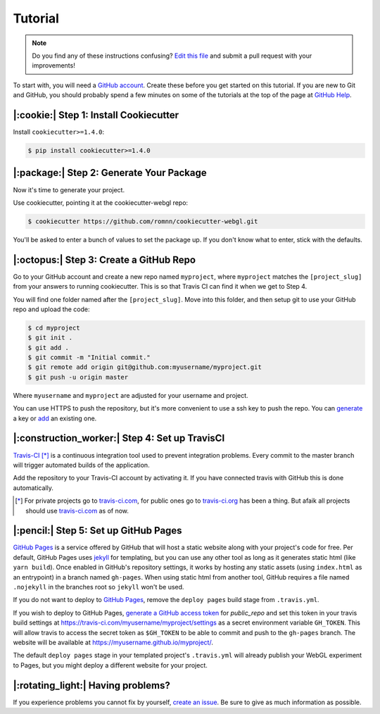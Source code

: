 Tutorial
========

.. note:: Do you find any of these instructions confusing? `Edit this file`_
          and submit a pull request with your improvements!

.. _`Edit this file`: https://github.com/romnn/cookiecutter-webgl/blob/master/docs/tutorial.rst

To start with, you will need a `GitHub account`_.
Create these before you get started on this tutorial.
If you are new to Git and GitHub, you should probably spend a few
minutes on some of the tutorials at the top of the page at `GitHub Help`_.

.. _`GitHub account`: https://github.com/
.. _`PyPI`: https://pypi.python.org/pypi
.. _`GitHub Help`: https://help.github.com/


|:cookie:| Step 1: Install Cookiecutter
---------------------------------------

Install ``cookiecutter>=1.4.0``:

.. code-block:: console

    $ pip install cookiecutter>=1.4.0


|:package:| Step 2: Generate Your Package
-----------------------------------------

Now it's time to generate your project.

Use cookiecutter, pointing it at the cookiecutter-webgl repo:

.. code-block:: console

    $ cookiecutter https://github.com/romnn/cookiecutter-webgl.git

You'll be asked to enter a bunch of values to set the package up.
If you don't know what to enter, stick with the defaults.


|:octopus:| Step 3: Create a GitHub Repo
----------------------------------------

Go to your GitHub account and create a new repo named ``myproject``,
where ``myproject`` matches the ``[project_slug]`` from your answers to running
cookiecutter.
This is so that Travis CI can find it when we get to Step 4.

You will find one folder named after the ``[project_slug]``.
Move into this folder, and then setup git to use your GitHub repo
and upload the code:

.. code-block:: console

    $ cd myproject
    $ git init .
    $ git add .
    $ git commit -m "Initial commit."
    $ git remote add origin git@github.com:myusername/myproject.git
    $ git push -u origin master

Where ``myusername`` and ``myproject`` are adjusted for your
username and project.

You can use HTTPS to push the repository,
but it's more convenient to use a ssh key to push the repo.
You can `generate`_ a key or `add`_ an existing one.

.. _`generate`: https://help.github.com/articles/generating-a-new-ssh-key-and-adding-it-to-the-ssh-agent/
.. _`add`: https://help.github.com/articles/adding-a-new-ssh-key-to-your-github-account/

|:construction_worker:| Step 4: Set up TravisCI
-----------------------------------------------

`Travis-CI`_ [*]_ is a continuous integration tool used
to prevent integration problems.
Every commit to the master branch will trigger
automated builds of the application.

Add the repository to your Travis-CI account by activating it.
If you have connected travis with GitHub this is done automatically.

.. [*] For private projects go to `travis-ci.com`_, for public ones go to `travis-ci.org`_ has been a thing.
       But afaik all projects should use `travis-ci.com`_ as of now.

.. _`Travis-CI`: https://travis-ci.com/
.. _`travis-ci.org`: https://travis-ci.org/
.. _`travis-ci.com`: https://travis-ci.com/
.. _the installation guide: https://github.com/travis-ci/travis.rb#installation

|:pencil:| Step 5: Set up GitHub Pages
--------------------------------------

`GitHub Pages`_ is a service offered by GitHub that will host a static
website along with your project's code for free.
Per default, GitHub Pages uses `jekyll <https://jekyllrb.com/>`_
for templating, but you can use any other tool as long as it generates
static html (like ``yarn build``).
Once enabled in GitHub's repository settings, it works by hosting any
static assets (using ``index.html`` as an entrypoint) in a branch named
``gh-pages``. When using static html from another tool, GitHub requires
a file named ``.nojekyll``
in the branches root so ``jekyll`` won't be used.

If you do not want to deploy to `GitHub Pages`_,
remove the ``deploy pages`` build stage from ``.travis.yml``.

If you wish to deploy to GitHub Pages,
`generate a GitHub access token <https://github.com/settings/tokens>`_ for
`public_repo` and set this token in your travis build settings at
`<https://travis-ci.com/myusername/myproject/settings>`_ as a secret
environment variable ``GH_TOKEN``.
This will allow travis to access the secret token as ``$GH_TOKEN``
to be able to commit and push to the ``gh-pages`` branch.
The website will be available at `<https://myusername.github.io/myproject/>`_.

The default ``deploy pages`` stage in your templated project's ``.travis.yml``
will already publish your WebGL experiment to Pages,
but you might deploy a different website for your project.

.. _GitHub Pages: https://pages.github.com/

|:rotating_light:| Having problems?
-----------------------------------

If you experience problems you cannot fix by yourself, `create an issue`_.
Be sure to give as much information as possible.

.. _`create an issue`: https://github.com/audreyr/cookiecutter-webgl/issues
